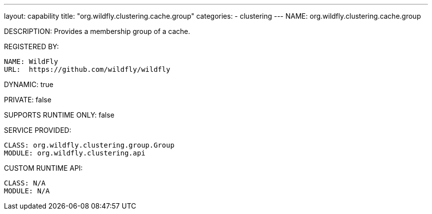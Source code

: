 ---
layout: capability
title:  "org.wildfly.clustering.cache.group"
categories:
  - clustering
---
NAME: org.wildfly.clustering.cache.group

DESCRIPTION: Provides a membership group of a cache.

REGISTERED BY:
  
  NAME: WildFly
  URL:  https://github.com/wildfly/wildfly

DYNAMIC: true

PRIVATE: false

SUPPORTS RUNTIME ONLY: false

SERVICE PROVIDED:

  CLASS: org.wildfly.clustering.group.Group
  MODULE: org.wildfly.clustering.api

CUSTOM RUNTIME API:

  CLASS: N/A
  MODULE: N/A
